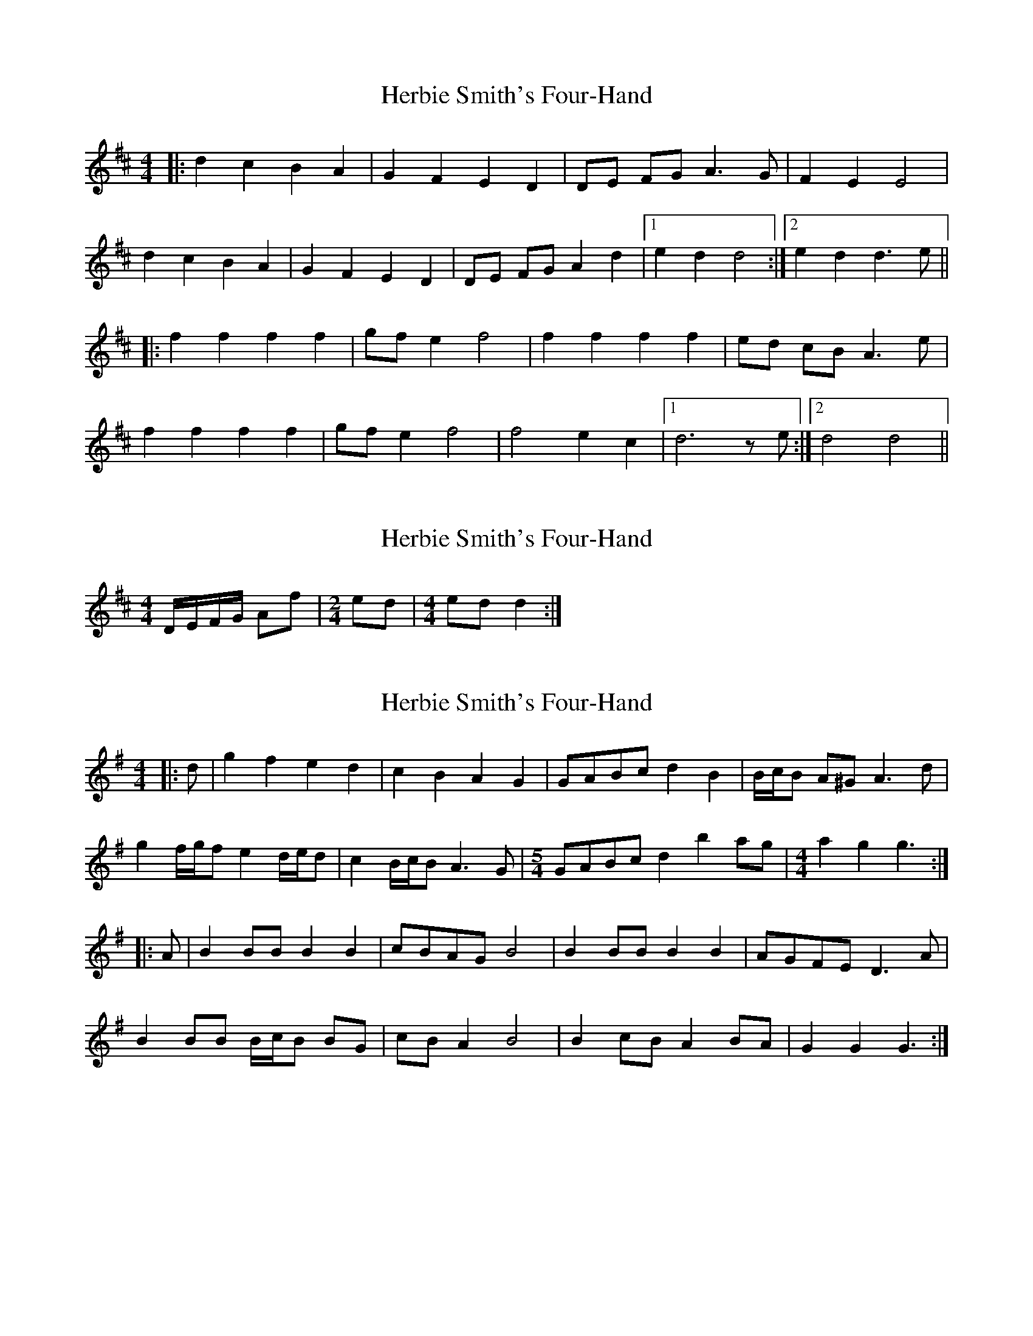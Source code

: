 X: 1
T: Herbie Smith's Four-Hand
Z: Mix O'Lydian
S: https://thesession.org/tunes/9383#setting9383
R: barndance
M: 4/4
L: 1/8
K: Dmaj
|:d2 c2 B2 A2|G2 F2 E2 D2|DE FG A3G|F2 E2 E4|
d2 c2 B2 A2|G2 F2 E2 D2|DE FG A2 d2|[1e2 d2 d4:|[2e2 d2 d3 e||
|:f2 f2 f2 f2|gf e2 f4|f2 f2 f2 f2|ed cB A3e|
f2 f2 f2 f2|gf e2 f4|f4 e2 c2|[1d6 ze:|[2d4 d4||
X: 2
T: Herbie Smith's Four-Hand
Z: geoffwright
S: https://thesession.org/tunes/9383#setting19994
R: barndance
M: 4/4
L: 1/8
K: Dmaj
D/E/F/G/ Af|[M:2/4]ed|[M:4/4]ed d2:|
X: 3
T: Herbie Smith's Four-Hand
Z: ceolachan
S: https://thesession.org/tunes/9383#setting23868
R: barndance
M: 4/4
L: 1/8
K: Gmaj
|: d |g2 f2 e2 d2 | c2 B2 A2 G2 | GABc d2 B2 | B/c/B A^G A3 d |
g2 f/g/f e2 d/e/d | c2 B/c/B A3 G | [M: 5/4] GABc d2 b2 ag | [M: 4/4] a2 g2 g3 :|
|: A |B2 BB B2 B2 | cBAG B4 | B2 BB B2 B2 | AGFE D3 A |
B2 BB B/c/B BG | cB A2 B4 | B2 cB A2 BA | G2 G2 G3 :|
X: 4
T: Herbie Smith's Four-Hand
Z: ceolachan
S: https://thesession.org/tunes/9383#setting23875
R: barndance
M: 4/4
L: 1/8
K: Gmaj
|: g3 f e2 d2 | c3 B A2 G2 | G2 A/B/c d2 B2 | B2 G2 A4 |
g2 f/g/f e3 d | c2 B/c/B A3 G | GABc d2 b/c'/b | a2 d2 g4 :|
|: B2 B/B/B B3 B | cBAG B3 d | B2 B/B/B B3 B | A2 G/F/E D4 |
B2 BB B/c/B BG | c2 B/A/G B4 | B2 cB A/B/A dc | B2 D2 G4 :|

